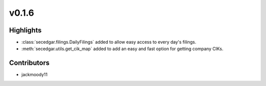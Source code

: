 v0.1.6
------

Highlights
~~~~~~~~~~

* :class:`secedgar.filings.DailyFilings` added to allow easy access to every day's filings.
* :meth:`secedgar.utils.get_cik_map` added to add an easy and fast option for getting company CIKs.

Contributors
~~~~~~~~~~~~

- jackmoody11